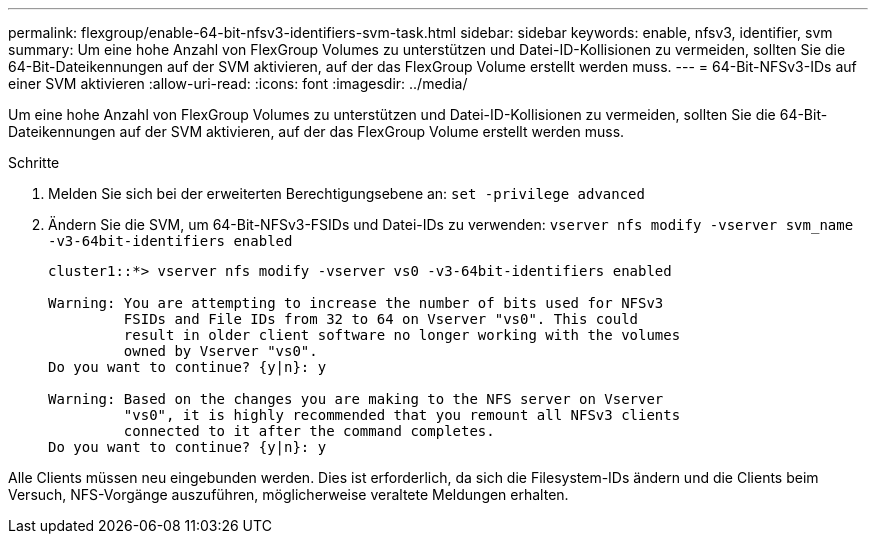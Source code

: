 ---
permalink: flexgroup/enable-64-bit-nfsv3-identifiers-svm-task.html 
sidebar: sidebar 
keywords: enable, nfsv3, identifier, svm 
summary: Um eine hohe Anzahl von FlexGroup Volumes zu unterstützen und Datei-ID-Kollisionen zu vermeiden, sollten Sie die 64-Bit-Dateikennungen auf der SVM aktivieren, auf der das FlexGroup Volume erstellt werden muss. 
---
= 64-Bit-NFSv3-IDs auf einer SVM aktivieren
:allow-uri-read: 
:icons: font
:imagesdir: ../media/


[role="lead"]
Um eine hohe Anzahl von FlexGroup Volumes zu unterstützen und Datei-ID-Kollisionen zu vermeiden, sollten Sie die 64-Bit-Dateikennungen auf der SVM aktivieren, auf der das FlexGroup Volume erstellt werden muss.

.Schritte
. Melden Sie sich bei der erweiterten Berechtigungsebene an: `set -privilege advanced`
. Ändern Sie die SVM, um 64-Bit-NFSv3-FSIDs und Datei-IDs zu verwenden: `vserver nfs modify -vserver svm_name -v3-64bit-identifiers enabled`
+
[listing]
----
cluster1::*> vserver nfs modify -vserver vs0 -v3-64bit-identifiers enabled

Warning: You are attempting to increase the number of bits used for NFSv3
         FSIDs and File IDs from 32 to 64 on Vserver "vs0". This could
         result in older client software no longer working with the volumes
         owned by Vserver "vs0".
Do you want to continue? {y|n}: y

Warning: Based on the changes you are making to the NFS server on Vserver
         "vs0", it is highly recommended that you remount all NFSv3 clients
         connected to it after the command completes.
Do you want to continue? {y|n}: y
----


Alle Clients müssen neu eingebunden werden. Dies ist erforderlich, da sich die Filesystem-IDs ändern und die Clients beim Versuch, NFS-Vorgänge auszuführen, möglicherweise veraltete Meldungen erhalten.
